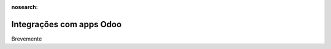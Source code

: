 :nosearch:

=========================
Integrações com apps Odoo
=========================

Brevemente

